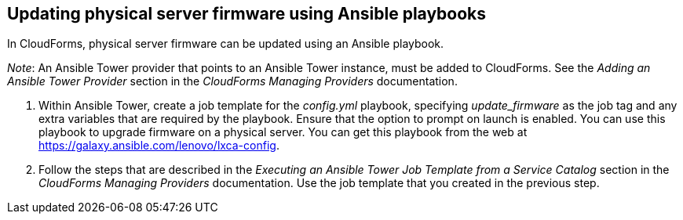 == Updating physical server firmware using Ansible playbooks

In CloudForms, physical server firmware can be updated using an Ansible playbook.

_Note_: An Ansible Tower provider that points to an Ansible Tower instance, must be added to CloudForms. See the _Adding an Ansible Tower Provider_ section in the _CloudForms Managing Providers_ documentation.

. Within Ansible Tower, create a job template for the _config.yml_ playbook, specifying _update_firmware_ as the job tag and any extra variables that are required by the playbook. Ensure that the option to prompt on launch is enabled. You can use this playbook to upgrade firmware on a physical server. You can get this playbook from the web at https://galaxy.ansible.com/lenovo/lxca-config[].
. Follow the steps that are described in the _Executing an Ansible Tower Job Template from a Service Catalog_ section in the _CloudForms Managing Providers_ documentation. Use the job template that you created in the previous step.
